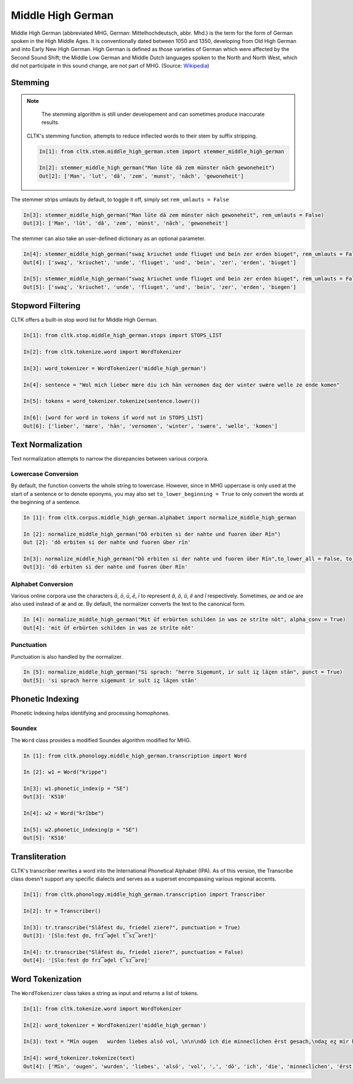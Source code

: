 Middle High German
******************

Middle High German (abbreviated MHG, German: Mittelhochdeutsch, abbr. Mhd.) is the term for the form of German spoken in the High Middle Ages. It is conventionally dated between 1050 and 1350, developing from Old High German and into Early New High German. High German is defined as those varieties of German which were affected by the Second Sound Shift; the Middle Low German and Middle Dutch languages spoken to the North and North West, which did not participate in this sound change, are not part of MHG. (Source: `Wikipedia <https://en.wikipedia.org/wiki/Middle_High_German>`_)

Stemming
========
 
.. note::
  The stemming algorithm is still under developement and can sometimes produce inaccurate results. 


 CLTK's stemming function, attempts to reduce inflected words to their stem by suffix stripping. 
 
 .. code-block:: python
 
  In[1]: from cltk.stem.middle_high_german.stem import stemmer_middle_high_german
  
  In[2]: stemmer_middle_high_german("Man lūte dā zem münster nāch gewoneheit")
  Out[2]: ['Man', 'lut', 'dâ', 'zem', 'munst', 'nâch', 'gewoneheit']
  
The stemmer strips umlauts by default, to toggle it off, simply set ``rem_umlauts = False``

.. code-block:: python
  
  In[3]: stemmer_middle_high_german("Man lūte dā zem münster nāch gewoneheit", rem_umlauts = False)
  Out[3]: ['Man', 'lût', 'dâ', 'zem', 'münst', 'nâch', 'gewoneheit']
  
The stemmer can also take an user-defined dictionary as an optional parameter. 

.. code-block:: python
  
  In[4]: stemmer_middle_high_german("swaȥ kriuchet unde fliuget und bein zer erden biuget", rem_umlauts = False)
  Out[4]: ['swaȥ', 'kriuchet', 'unde', 'fliuget', 'und', 'bein', 'zer', 'erden', 'biuget']
  
  In[5]: stemmer_middle_high_german("swaȥ kriuchet unde fliuget und bein zer erden biuget", rem_umlauts = False, exceptions = {"biuget" : "biegen"})
  Out[5]: ['swaȥ', 'kriuchet', 'unde', 'fliuget', 'und', 'bein', 'zer', 'erden', 'biegen']
  
Stopword Filtering
==================

CLTK offers a built-in stop word list for Middle High German.

.. code-block:: python

  In[1]: from cltk.stop.middle_high_german.stops import STOPS_LIST
  
  In[2]: from cltk.tokenize.word import WordTokenizer
  
  In[3]: word_tokenizer = WordTokenizer('middle_high_german')
  
  In[4]: sentence = "Wol mich lieber mære diu ich hān vernomen daȥ der winter swære welle ze ende komen"
  
  In[5]: tokens = word_tokenizer.tokenize(sentence.lower())
  
  In[6]: [word for word in tokens if word not in STOPS_LIST]
  Out[6]: ['lieber', 'mære', 'hān', 'vernomen', 'winter', 'swære', 'welle', 'komen']


Text Normalization
==================

Text normalization attempts to narrow the disrepancies between various corpora. 

Lowercase Conversion
--------------------
By default, the function converts the whole string to lowercase. However, since in MHG uppercase is only used at the start of a 
sentence or to denote eponyms, you may also set ``to_lower_beginning = True`` to only convert the words at the beginning of a 
sentence.

.. code-block:: python

  In [1]: from cltk.corpus.middle_high_german.alphabet import normalize_middle_high_german
  
  In [2]: normalize_middle_high_german("Dô erbiten si der nahte und fuoren über Rîn")
  Out [2]: 'dô erbiten si der nahte und fuoren über rîn'
  
  In[3]: normalize_middle_high_german("Dô erbiten si der nahte und fuoren über Rîn",to_lower_all = False, to_lower_beginning = True)
  Out[3]: 'dô erbiten si der nahte und fuoren über Rîn'


Alphabet Conversion
-------------------
Various online corpora use the characters *ā*, *ō*, *ū*, *ē*, *ī* to represent *â*, *ô*, *û*, *ê* and *î* respectively.
Sometimes, *ae* and *oe* are also  used instead of *æ* and *œ*. By default, the normalizer converts the text to the canonical form.

.. code-block:: python
  
  In [4]: normalize_middle_high_german("Mit ūf erbürten schilden in was ze strīte nōt", alpha_conv = True)
  Out[4]: 'mit ûf erbürten schilden in was ze strîte nôt'


Punctuation
-----------
Punctuation is also handled by the normalizer.

.. code-block:: python
  
  In [5]: normalize_middle_high_german("Si sprach: ‘herre Sigemunt, ir sult iȥ lāȥen stān", punct = True)
  Out[5]: 'si sprach herre sigemunt ir sult iȥ lâȥen stân'

Phonetic Indexing
=================

Phonetic Indexing helps identifying and processing homophones.

Soundex
-------
The ``Word`` class provides a modified Soundex algorithm modified for MHG.

.. code-block:: python

 In [1]: from cltk.phonology.middle_high_german.transcription import Word
 
 In [2]: w1 = Word("krippe")
 
 In[3]: w1.phonetic_index(p = "SE")
 Out[3]: 'K510'
 
 In[4]: w2 = Word("krîbbe")
 
 In[5]: w2.phonetic_indexing(p = "SE")
 Out[5]: 'K510'

Transliteration
===============

CLTK's transcriber rewrites a word into the International Phonetical Alphabet (IPA). As of this version, the Transcribe class doesn't support any specific dialects and serves as a superset encompassing various regional accents.


.. code-block:: python

  In[1]: from cltk.phonology.middle_high_german.transcription import Transcriber
  
  In[2]: tr = Transcriber()
  
  In[3]: tr.transcribe("Slâfest du, friedel ziere?", punctuation = True)
  Out[3]: '[Slɑːfest d̥ʊ, frɪ͡əd̥el t͡sɪ͡əre?]'
  
  In[4]: tr.transcribe("Slâfest du, friedel ziere?", punctuation = False)
  Out[4]: '[Slɑːfest d̥ʊ frɪ͡əd̥el t͡sɪ͡əre]'

  
Word Tokenization
=================

The ``WordTokenizer`` class takes a string as input and returns a list of tokens.

.. code-block:: python

  In[1]: from cltk.tokenize.word import WordTokenizer
  
  In[2]: word_tokenizer = WordTokenizer('middle_high_german')
  
  In[3]: text = "Mīn ougen   wurden liebes alsō vol, \n\n\ndō ich die minneclīchen ērst gesach,\ndaȥ eȥ mir hiute und   iemer mē tuot wol."
  
  In[4]: word_tokenizer.tokenize(text)
  Out[4]: ['Mīn', 'ougen', 'wurden', 'liebes', 'alsō', 'vol', ',', 'dō', 'ich', 'die', 'minneclīchen', 'ērst', 'gesach', ',', 'daȥ', 'eȥ', 'mir', 'hiute', 'und', 'iemer', 'mē', 'tuot', 'wol', '.']
  

